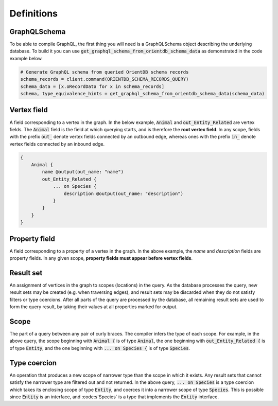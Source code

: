 Definitions
===========

GraphQLSchema
-------------

To be able to compile GraphQL, the first thing you will need is a GraphQLSchema object
describing
the underlying database. To build it you can use
:code:`get_graphql_schema_from_orientdb_schema_data` as
demonstrated in the code example below.

.. code-block:: python3

    # Generate GraphQL schema from queried OrientDB schema records
    schema_records = client.command(ORIENTDB_SCHEMA_RECORDS_QUERY)
    schema_data = [x.oRecordData for x in schema_records]
    schema, type_equivalence_hints = get_graphql_schema_from_orientdb_schema_data(schema_data)


Vertex field
------------

A field corresponding to a vertex in the graph. In the below example, :code:`Animal`
and :code:`out_Entity_Related` are vertex fields. The :code:`Animal` field is the field at which querying
starts, and is therefore the **root vertex field**. In any scope, fields with the prefix :code:`out_`
denote vertex fields connected by an outbound edge, whereas ones with the prefix :code:`in_` denote
vertex fields connected by an inbound edge.

.. code-block::

    {
        Animal {
            name @output(out_name: "name")
            out_Entity_Related {
                ... on Species {
                    description @output(out_name: "description")
                }
            }
        }
    }

Property field
--------------

A field corresponding to a property of a vertex in the graph. In the
above example, the `name` and `description` fields are property fields. In any given scope,
**property fields must appear before vertex fields**.

Result set
----------

An assignment of vertices in the graph to scopes (locations) in the query.
As the database processes the query, new result sets may be created (e.g. when traversing edges),
and result sets may be discarded when they do not satisfy filters or type coercions. After all
parts of the query are processed by the database, all remaining result sets are used to form the
query result, by taking their values at all properties marked for output.

Scope
-----

The part of a query between any pair of curly braces. The compiler infers the type
of each scope. For example, in the above query, the scope beginning with :code:`Animal {` is of
type :code:`Animal`, the one beginning with :code:`out_Entity_Related {` is of type :code:`Entity`, and the one
beginning with :code:`... on Species {` is of type :code:`Species`.

Type coercion
-------------

An operation that produces a new scope of narrower type than the
scope in which it exists. Any result sets that cannot satisfy the narrower type are filtered out
and not returned. In the above query, :code:`... on Species` is a type coercion which takes
its enclosing scope of type :code:`Entity`, and coerces it into a narrower scope of
type :code:`Species`. This is possible since :code:`Entity` is an interface, and :code:s`Species`
is a type that implements the :code:`Entity` interface.

